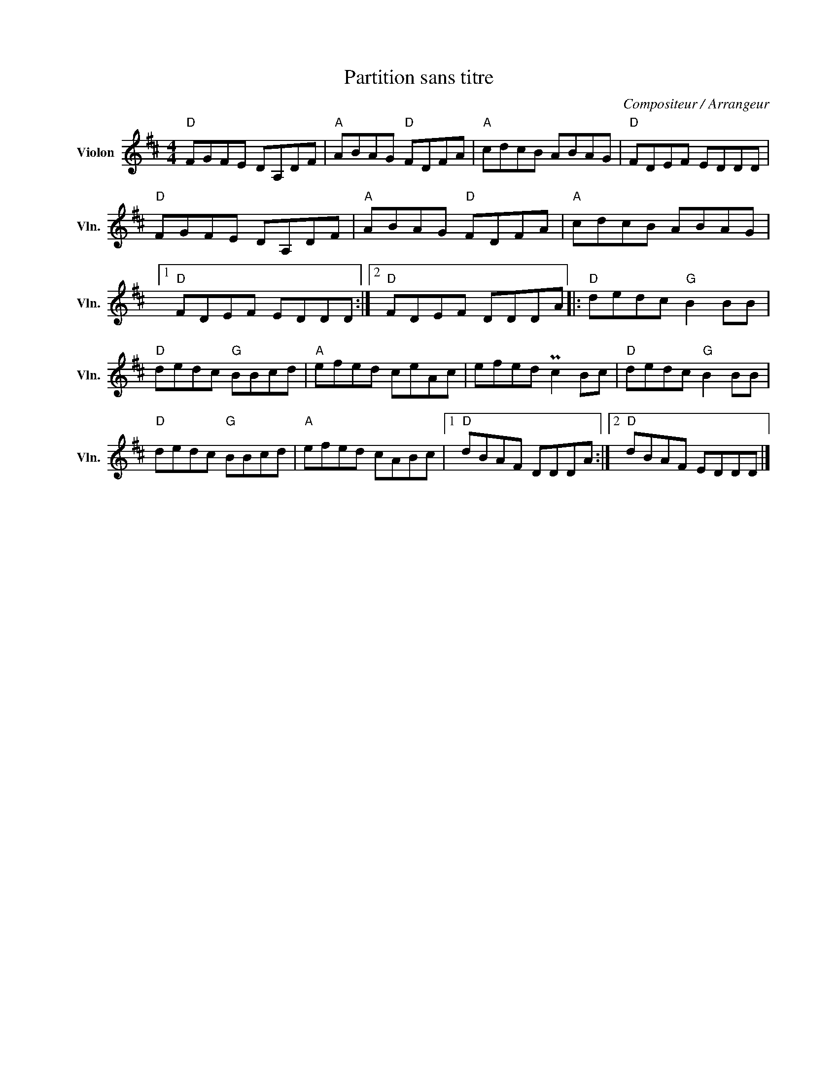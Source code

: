 X:1
T:Partition sans titre
C:Compositeur / Arrangeur
L:1/8
M:4/4
I:linebreak $
K:D
V:1 treble nm="Violon" snm="Vln."
V:1
"D" FGFE DA,DF |"A" ABAG"D" FDFA |"A" cdcB ABAG |"D" FDEF EDDD |"D" FGFE DA,DF |"A" ABAG"D" FDFA | %6
"A" cdcB ABAG |1"D" FDEF EDDD :|2"D" FDEF DDDA |:"D" dedc"G" B2 BB |"D" dedc"G" BBcd | %11
"A" efed ceAc | efed Pc2 Bc |"D" dedc"G" B2 BB |"D" dedc"G" BBcd |"A" efed cABc |1"D" dBAF DDDA :|2 %17
"D" dBAF EDDD |] %18
